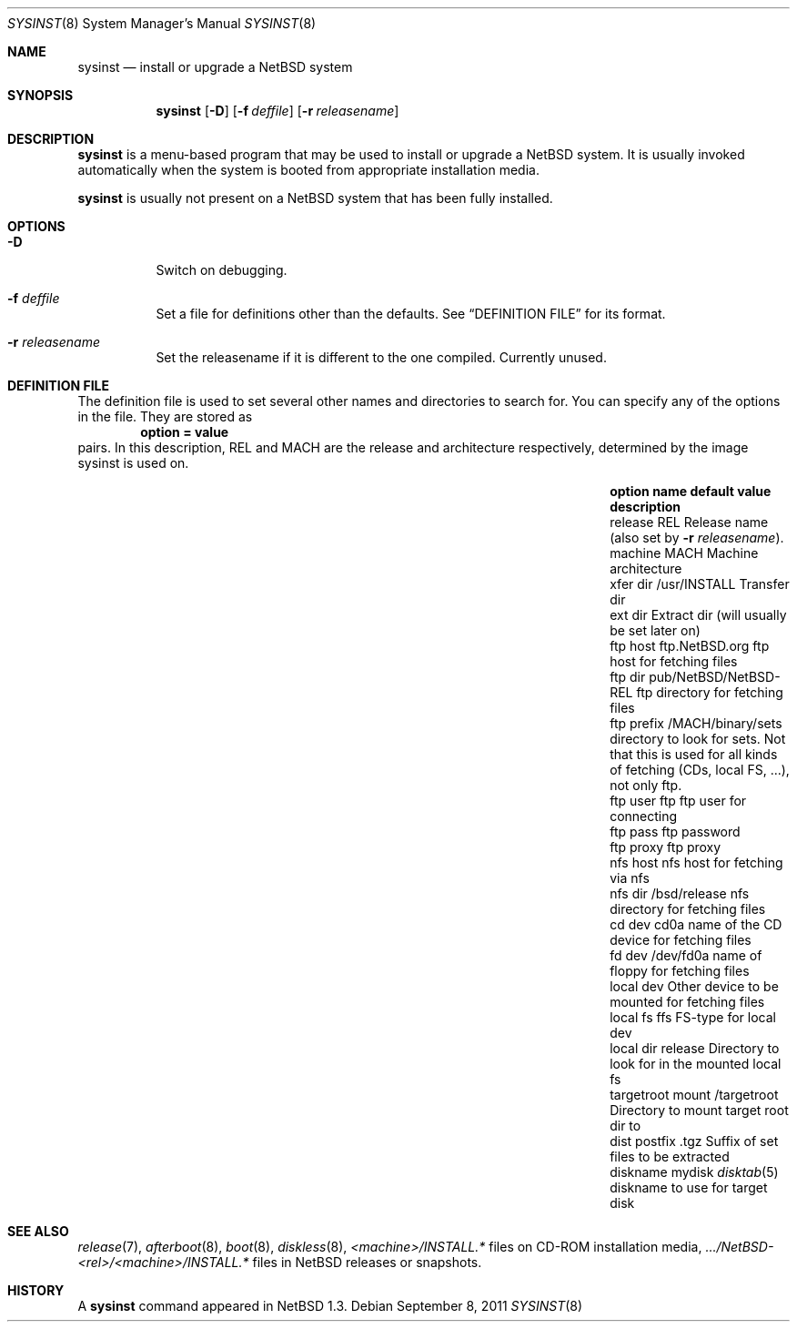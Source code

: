 .\"	$NetBSD: sysinst.8,v 1.3 2011/09/08 19:55:52 wiz Exp $
.\"
.\" Copyright (c) 2007 The NetBSD Foundation, Inc.
.\" All rights reserved.
.\"
.\" Redistribution and use in source and binary forms, with or without
.\" modification, are permitted provided that the following conditions
.\" are met:
.\" 1. Redistributions of source code must retain the above copyright
.\"    notice, this list of conditions and the following disclaimer.
.\" 2. Redistributions in binary form must reproduce the above copyright
.\"    notice, this list of conditions and the following disclaimer in the
.\"    documentation and/or other materials provided with the distribution.
.\"
.\" THIS SOFTWARE IS PROVIDED BY THE NETBSD FOUNDATION, INC. AND CONTRIBUTORS
.\" ``AS IS'' AND ANY EXPRESS OR IMPLIED WARRANTIES, INCLUDING, BUT NOT LIMITED
.\" TO, THE IMPLIED WARRANTIES OF MERCHANTABILITY AND FITNESS FOR A PARTICULAR
.\" PURPOSE ARE DISCLAIMED.  IN NO EVENT SHALL THE FOUNDATION OR CONTRIBUTORS
.\" BE LIABLE FOR ANY DIRECT, INDIRECT, INCIDENTAL, SPECIAL, EXEMPLARY, OR
.\" CONSEQUENTIAL DAMAGES (INCLUDING, BUT NOT LIMITED TO, PROCUREMENT OF
.\" SUBSTITUTE GOODS OR SERVICES; LOSS OF USE, DATA, OR PROFITS; OR BUSINESS
.\" INTERRUPTION) HOWEVER CAUSED AND ON ANY THEORY OF LIABILITY, WHETHER IN
.\" CONTRACT, STRICT LIABILITY, OR TORT (INCLUDING NEGLIGENCE OR OTHERWISE)
.\" ARISING IN ANY WAY OUT OF THE USE OF THIS SOFTWARE, EVEN IF ADVISED OF THE
.\" POSSIBILITY OF SUCH DAMAGE.
.\"
.Dd September 8, 2011
.Dt SYSINST 8
.Os
.Sh NAME
.Nm sysinst
.Nd install or upgrade a NetBSD system
.Sh SYNOPSIS
.Nm
.Op Fl D
.Op Fl f Ar deffile
.Op Fl r Ar releasename
.Sh DESCRIPTION
.Nm
is a menu-based program that may be used to install or upgrade a
.Nx
system.
It
is usually invoked automatically when the system is booted
from appropriate installation media.
.Pp
.Nm
is usually not present on a
.Nx
system that has been fully installed.
.Sh OPTIONS
.Bl -tag
.It Fl D
Switch on debugging.
.It Fl f Ar deffile
Set a file for definitions other than the defaults.
See
.Sx DEFINITION FILE
for its format.
.It Fl r Ar releasename
Set the releasename if it is different to the one compiled.
Currently unused.
.El
.Sh DEFINITION FILE
The definition file is used to set several other names and directories to search
for.
You can specify any of the options in the file.
They are stored as
.Dl option = value
pairs.
In this description, REL and MACH are the release and architecture
respectively, determined by the image sysinst is used on.
.Bl -column -offset indent ".Sy option name" ".Sy default value" ".Sy description"
.It Sy "option name" Ta Sy "default value" Ta Sy "description"
.It release Ta REL Ta Release name (also set by Fl r Ar releasename ) .
.It machine Ta MACH Ta Machine architecture
.It xfer dir Ta /usr/INSTALL Ta Transfer dir
.It ext dir Ta "" Ta Extract dir (will usually be set later on)
.It ftp host Ta "ftp.NetBSD.org" Ta ftp host for fetching files
.It ftp dir Ta "pub/NetBSD/NetBSD-REL" Ta ftp directory for fetching files
.It ftp prefix Ta "/MACH/binary/sets" Ta directory to look for sets.
Not that
this is used for all kinds of fetching (CDs, local FS, ...), not only ftp.
.It ftp user Ta "ftp" Ta ftp user for connecting
.It ftp pass Ta "" Ta ftp password
.It ftp proxy Ta "" Ta ftp proxy
.It nfs host Ta "" Ta nfs host for fetching via nfs
.It nfs dir Ta "/bsd/release" Ta nfs directory for fetching files
.It cd dev Ta "cd0a" Ta name of the CD device for fetching files
.It fd dev Ta "/dev/fd0a" Ta name of floppy for fetching files
.It local dev Ta "" Ta Other device to be mounted for fetching files
.It local fs Ta "ffs" Ta FS-type for local dev
.It local dir Ta "release" Ta Directory to look for in the mounted local fs
.It targetroot mount Ta "/targetroot" Ta Directory to mount target root dir to
.It dist postfix Ta ".tgz" Ta Suffix of set files to be extracted
.It diskname Ta "mydisk" Ta Xr disktab 5 diskname to use for target disk
.El
.Sh SEE ALSO
.Xr release 7 ,
.Xr afterboot 8 ,
.Xr boot 8 ,
.Xr diskless 8 ,
.Em \*[Lt]machine\*[Gt] Ns Pa /INSTALL.*
files on CD-ROM installation media,
.Pa .../NetBSD- Ns Em \*[Lt]rel\*[Gt] Ns Pa / Ns Em \*[Lt]machine\*[Gt] Ns Pa /INSTALL.*
files in
.Nx
releases or snapshots.
.Sh HISTORY
A
.Nm
command appeared in
.Nx 1.3 .
